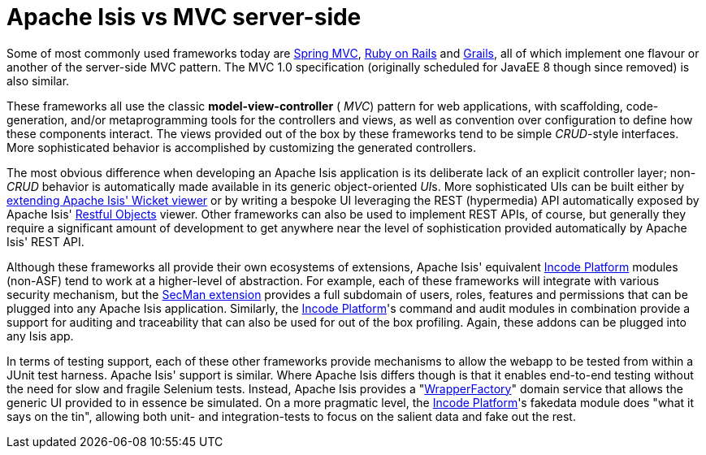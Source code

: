[[mvc-server-side]]
= Apache Isis vs MVC server-side
:Notice: Licensed to the Apache Software Foundation (ASF) under one or more contributor license agreements. See the NOTICE file distributed with this work for additional information regarding copyright ownership. The ASF licenses this file to you under the Apache License, Version 2.0 (the "License"); you may not use this file except in compliance with the License. You may obtain a copy of the License at. http://www.apache.org/licenses/LICENSE-2.0 . Unless required by applicable law or agreed to in writing, software distributed under the License is distributed on an "AS IS" BASIS, WITHOUT WARRANTIES OR  CONDITIONS OF ANY KIND, either express or implied. See the License for the specific language governing permissions and limitations under the License.
:page-partial:



Some of most commonly used frameworks today are link:http://www.spring.io/[Spring MVC], link:http://rubyonrails.org/[Ruby on Rails] and link:http://www.grails.org[Grails], all of which implement one flavour or another of the server-side MVC pattern.
The MVC 1.0 specification (originally scheduled for JavaEE 8 though since removed) is also similar.

These frameworks all use the classic  *model-view-controller* ( _MVC_) pattern for web applications, with scaffolding, code-generation, and/or metaprogramming tools for the controllers and views, as well as convention over configuration to define how these components interact.
The views provided out of the box by these frameworks tend to be simple  _CRUD_-style interfaces.
More sophisticated behavior is accomplished by customizing the generated controllers.

The most obvious difference when developing an Apache Isis application is its deliberate lack of an explicit controller layer; non- _CRUD_ behavior is automatically made available in its generic object-oriented  __UI__s.
More sophisticated UIs can be built either by xref:vw:ROOT:extending.adoc[extending Apache Isis' Wicket viewer] or by writing a bespoke UI leveraging the REST (hypermedia) API automatically exposed by Apache Isis' xref:vro:ROOT:about.adoc[Restful Objects] viewer.
Other frameworks can also be used to implement REST APIs, of course, but generally they require a significant amount of development to get anywhere near the level of sophistication provided automatically by Apache Isis' REST API.

Although these frameworks all provide their own ecosystems of extensions, Apache Isis' equivalent link:https://platform.incode.org[Incode Platform^] modules (non-ASF) tend to work at a higher-level of abstraction.
For example, each of these frameworks will integrate with various security mechanism, but the xref:secman:ROOT:about.adoc[SecMan extension] provides a full subdomain of users, roles, features and permissions that can be plugged into any Apache Isis application.
Similarly, the link:https://platform.incode.org[Incode Platform^]'s command and audit modules in combination provide a support for auditing and traceability that can also be used for out of the box profiling.
Again, these addons can be plugged into any Isis app.

In terms of testing support, each of these other frameworks provide mechanisms to allow the webapp to be tested from within a JUnit test harness.
Apache Isis' support is similar.
Where Apache Isis differs though is that it enables end-to-end testing without the need for slow and fragile Selenium tests.
Instead, Apache Isis provides a "xref:testing:integ-test-support:about.adoc#wrapper-factory[WrapperFactory]" domain service that allows the generic UI provided to in essence be simulated.
On a more pragmatic level, the link:https://platform.incode.org[Incode Platform^]'s fakedata module does "what it says on the tin", allowing both unit- and integration-tests to focus on the salient data and fake out the rest.
